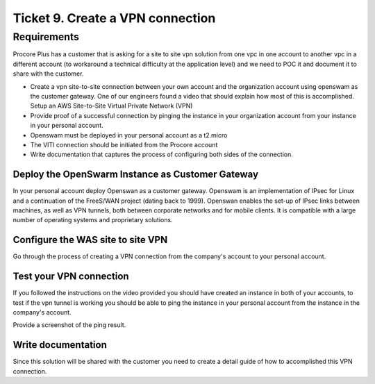 ***********************************
 Ticket 9. Create a VPN connection
***********************************

Requirements
------------
Procore Plus has a customer that is asking for a site to site vpn solution from
one vpc in one account to another vpc in a different account (to workaround a
technical difficulty at the application level) and we need to POC it and
document it to share with the customer.

* Create a vpn site-to-site connection between your own account and the
  organization account using openswam as the customer gateway. One of our
  engineers found a video that should explain how most of this is accomplished.
  Setup an AWS Site-to-Site Virtual Private Network (VPN) 
* Provide proof of a successful connection by pinging the instance in your
  organization account from your instance in your personal account.
* Openswam must be deployed in your personal account as a t2.micro
* The VITI connection should be initiated from the Procore account
* Write documentation that captures the process of configuring both sides of
  the connection.

Deploy the OpenSwarm Instance as Customer Gateway
^^^^^^^^^^^^^^^^^^^^^^^^^^^^^^^^^^^^^^^^^^^^^^^^^
In your personal account deploy Openswan as a customer gateway. Openswam is an
implementation of IPsec for Linux and a continuation of the FreeS/WAN project
(dating back to 1999). Openswan enables the set-up of IPsec links between
machines, as well as VPN tunnels, both between corporate networks and for
mobile clients. It is compatible with a large number of operating systems and
proprietary solutions.

Configure the WAS site to site VPN
^^^^^^^^^^^^^^^^^^^^^^^^^^^^^^^^^^
Go through the process of creating a VPN connection from the company's account
to your personal account.

Test your VPN connection
^^^^^^^^^^^^^^^^^^^^^^^^
If you followed the instructions on the video provided you should have created
an instance in both of your accounts, to test if the vpn tunnel is working you
should be able to ping the instance in your personal account from the instance
in the company's account.

Provide a screenshot of the ping result.

Write documentation
^^^^^^^^^^^^^^^^^^^
Since this solution will be shared with the customer you need to create a
detail guide of how to accomplished this VPN connection.

..
  Implementation
  --------------
